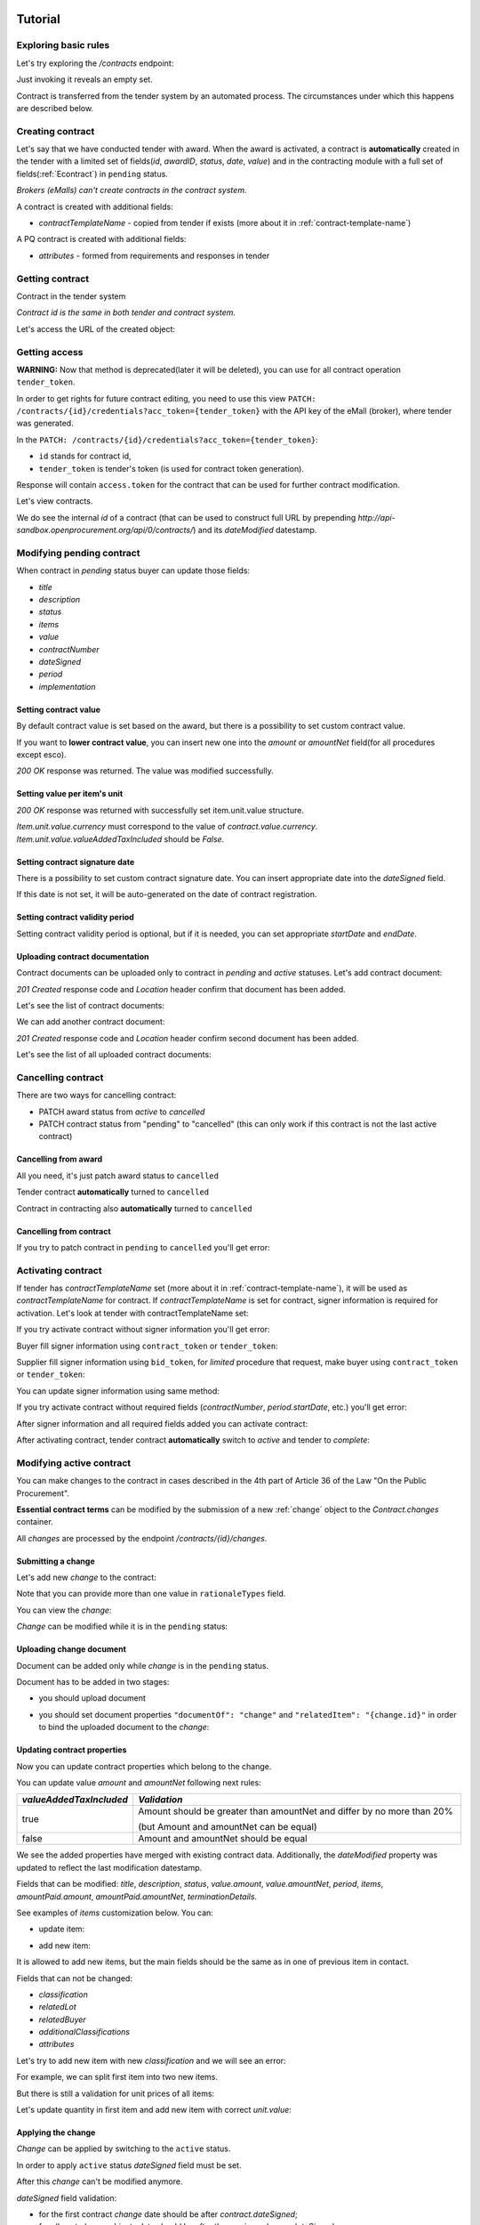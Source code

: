 .. _contracting_tutorial:

Tutorial
========

Exploring basic rules
---------------------

Let's try exploring the `/contracts` endpoint:

.. http:example:: http/contracts-listing-0.http
   :code:

Just invoking it reveals an empty set.

Contract is transferred from the tender system by an automated process.
The circumstances under which this happens are described below.


.. index:: Contracts

Creating contract
-----------------

Let's say that we have conducted tender with award. When the award is activated, a contract is **automatically** created in the tender with a limited set of fields(`id`, `awardID`, `status`, `date`, `value`) and in the contracting module with a full set of fields(:ref:`Econtract`) in ``pending`` status.

*Brokers (eMalls) can't create contracts in the contract system.*

A contract is created with additional fields:

* `contractTemplateName` - copied from tender if exists (more about it in :ref:`contract-template-name`)

A PQ contract is created with additional fields:

* `attributes` - formed from requirements and responses in tender


Getting contract
----------------

Contract in the tender system

.. http:example:: http/example_contract.http
   :code:

*Contract id is the same in both tender and contract system.*

Let's access the URL of the created object:

.. http:example:: http/contract-view.http
   :code:


Getting access
--------------

**WARNING:**
Now that method is deprecated(later it will be deleted), you can use for all contract operation ``tender_token``.


In order to get rights for future contract editing, you need to use this view ``PATCH: /contracts/{id}/credentials?acc_token={tender_token}`` with the API key of the eMall (broker), where tender was generated.

In the ``PATCH: /contracts/{id}/credentials?acc_token={tender_token}``:

* ``id`` stands for contract id,

* ``tender_token`` is tender's token (is used for contract token generation).

Response will contain ``access.token`` for the contract that can be used for further contract modification.

.. http:example:: http/deprecated-contract-credentials.http
   :code:

Let's view contracts.

.. http:example:: http/contracts-listing-1.http
   :code:


We do see the internal `id` of a contract (that can be used to construct full URL by prepending `http://api-sandbox.openprocurement.org/api/0/contracts/`) and its `dateModified` datestamp.


Modifying pending contract
--------------------------

When contract in `pending` status buyer can update those fields:

* `title`
* `description`
* `status`
* `items`
* `value`
* `contractNumber`
* `dateSigned`
* `period`
* `implementation`


Setting contract value
~~~~~~~~~~~~~~~~~~~~~~

By default contract value is set based on the award, but there is a possibility to set custom contract value.

If you want to **lower contract value**, you can insert new one into the `amount` or `amountNet` field(for all procedures except esco).

.. http:example:: http/contract-set-contract-value.http
   :code:

`200 OK` response was returned. The value was modified successfully.

Setting value per item's unit
~~~~~~~~~~~~~~~~~~~~~~~~~~~~~

.. http:example:: http/contract-set-contract_items_unit-value.http
   :code:

`200 OK` response was returned with successfully set item.unit.value structure.

`Item.unit.value.currency` must correspond to the value of `contract.value.currency`.
`Item.unit.value.valueAddedTaxIncluded` should be `False`.


Setting contract signature date
~~~~~~~~~~~~~~~~~~~~~~~~~~~~~~~

There is a possibility to set custom contract signature date. You can insert appropriate date into the `dateSigned` field.

If this date is not set, it will be auto-generated on the date of contract registration.

.. http:example:: http/contract-sign-date.http
   :code:

Setting contract validity period
~~~~~~~~~~~~~~~~~~~~~~~~~~~~~~~~

Setting contract validity period is optional, but if it is needed, you can set appropriate `startDate` and `endDate`.

.. http:example:: http/contract-period.http
   :code:

Uploading contract documentation
~~~~~~~~~~~~~~~~~~~~~~~~~~~~~~~~

Contract documents can be uploaded only to contract in `pending` and `active` statuses. Let's add contract document:

.. http:example:: http/contract-upload-document.http
   :code:

`201 Created` response code and `Location` header confirm that document has been added.

Let's see the list of contract documents:

.. http:example:: http/contract-get-documents.http
   :code:

We can add another contract document:

.. http:example:: http/contract-upload-second-document.http
   :code:

`201 Created` response code and `Location` header confirm second document has been added.

Let's see the list of all uploaded contract documents:

.. http:example:: http/contract-get-documents-again.http
   :code:


Cancelling contract
-------------------

There are two ways for cancelling contract:

* PATCH award status from `active` to `cancelled`
* PATCH contract status from "pending" to "cancelled" (this can only work if this contract is not the last active contract)


.. _contracting_tutorial_cancelling_award:

Cancelling from award
~~~~~~~~~~~~~~~~~~~~~

All you need, it's just patch award status to ``cancelled``

.. http:example:: http/award-cancelling.http
   :code:

Tender contract **automatically** turned to ``cancelled``

.. http:example:: http/tender-contract-cancelled.http
   :code:

Contract in contracting also **automatically** turned to ``cancelled``

.. http:example:: http/contract-cancelled.http
   :code:

Cancelling from contract
~~~~~~~~~~~~~~~~~~~~~~~~

If  you try to patch contract in ``pending`` to ``cancelled`` you'll get error:

.. http:example:: http/contract-cancelling-error.http
   :code:


Activating contract
-------------------

If tender has `contractTemplateName` set (more about it in :ref:`contract-template-name`), it will be used as `contractTemplateName` for contract.
If `contractTemplateName` is set for contract, signer information is required for activation.
Let's look at tender with contractTemplateName set:

.. http:example:: http/tender-with-contract-template-name.http
   :code:


If you try activate contract without signer information you'll get error:

.. http:example:: http/contract-activating-error.http
   :code:


Buyer fill signer information using ``contract_token`` or ``tender_token``:

.. http:example:: http/contract-owner-add-signer-info.http
   :code:


Supplier fill signer information using ``bid_token``, for `limited` procedure that request, make buyer using ``contract_token`` or ``tender_token``:

.. http:example:: http/contract-supplier-add-signer-info.http
   :code:


You can update signer information using same method:

.. http:example:: http/update-contract-owner-add-signer-info.http
   :code:

If you try activate contract without required fields (`contractNumber`, `period.startDate`, etc.) you'll get error:

.. http:example:: http/contract-activating-error-fields.http
   :code:

After signer information and all required fields added you can activate contract:

.. http:example:: http/contract-activate.http
   :code:


After activating contract, tender contract **automatically** switch to `active` and tender  to `complete`:

.. http:example:: http/tender-complete.http
   :code:

Modifying active contract
-------------------------

You can make changes to the contract in cases described in the 4th part of Article 36 of the Law "On the Public Procurement".

**Essential contract terms** can be modified by the submission of a new :ref:`change` object to the `Contract.changes` container.

All `changes` are processed by the endpoint `/contracts/{id}/changes`.

Submitting a change
~~~~~~~~~~~~~~~~~~~

Let's add new `change` to the contract:

.. http:example:: http/add-contract-change.http
   :code:

Note that you can provide more than one value in ``rationaleTypes`` field.

You can view the `change`:

.. http:example:: http/view-contract-change.http
   :code:

`Change` can be modified while it is in the ``pending`` status:

.. http:example:: http/patch-contract-change.http
   :code:

Uploading change document
~~~~~~~~~~~~~~~~~~~~~~~~~

Document can be added only while `change` is in the ``pending`` status.

Document has to be added in two stages:

* you should upload document

.. http:example:: http/add-contract-change-document.http
   :code:

* you should set document properties ``"documentOf": "change"`` and ``"relatedItem": "{change.id}"`` in order to bind the uploaded document to the `change`:

.. http:example:: http/set-document-of-change.http
   :code:

Updating contract properties
~~~~~~~~~~~~~~~~~~~~~~~~~~~~

Now you can update contract properties which belong to the change.

You can update value `amount` and `amountNet` following next rules:

.. list-table::
   :widths: 25 75
   :header-rows: 1

   * - `valueAddedTaxIncluded`
     - `Validation`
   * - true
     - Amount should be greater than amountNet and differ by no more than 20%

       (but Amount and amountNet can be equal)
   * - false
     - Amount and amountNet should be equal


.. http:example:: http/contracts-patch.http
   :code:

We see the added properties have merged with existing contract data. Additionally, the `dateModified` property was updated to reflect the last modification datestamp.

Fields that can be modified: `title`, `description`, `status`, `value.amount`, `value.amountNet`, `period`, `items`, `amountPaid.amount`, `amountPaid.amountNet`, `terminationDetails`.

See examples of `items` customization below. You can:

* update item:

.. http:example:: http/update-contract-item.http
   :code:

* add new item:

It is allowed to add new items, but the main fields should be the same as in one of previous item in contact.

Fields that can not be changed:

* `classification`
* `relatedLot`
* `relatedBuyer`
* `additionalClassifications`
* `attributes`

Let's try to add new item with new `classification` and we will see an error:

.. http:example:: http/add-item-invalid-classification.http
    :code:

For example, we can split first item into two new items.

But there is still a validation for unit prices of all items:

.. http:example:: http/add-item-invalid-price.http
    :code:

Let's update quantity in first item and add new item with correct `unit.value`:

.. http:example:: http/add-contract-item.http
   :code:

Applying the change
~~~~~~~~~~~~~~~~~~~

`Change` can be applied by switching to the ``active`` status.

In order to apply ``active`` status `dateSigned` field must be set.

After this `change` can't be modified anymore.

.. http:example:: http/apply-contract-change.http
   :code:

`dateSigned` field validation:

* for the first contract `change` date should be after `contract.dateSigned`;

* for all next `change` objects date should be after the previous `change.dateSigned`.

You can view all changes:

.. http:example:: http/view-all-contract-changes.http
   :code:

All changes are also listed on the contract view.

.. http:example:: http/view-contract.http
   :code:


Uploading documentation
-----------------------

Procuring entity can upload PDF files into the created contract. Uploading should
follow the :ref:`upload` rules.

.. http:example:: http/upload-contract-document.http
   :code:

`201 Created` response code and `Location` header confirm document creation.
We can additionally query the `documents` collection API endpoint to confirm the
action:

.. http:example:: http/contract-documents.http
   :code:

And again we can confirm that there are two documents uploaded.

.. http:example:: http/upload-contract-document-2.http
   :code:

In case we made an error, we can reupload the document over the older version:

.. http:example:: http/upload-contract-document-3.http
   :code:

And we can see that it is overriding the original version:

.. http:example:: http/get-contract-document-3.http
   :code:


.. index:: Enquiries, Question, Answer


Completing contract
-------------------

Before contract can be completed ``amountPaid`` field value should be set (regardless whether the contract was successful or unsuccessful).
Contract can be completed by switching to ``terminated`` status.
Let's perform these actions in single request:

.. http:example:: http/contract-termination.http
   :code:

Note that you can set/change ``amountPaid.amount``, ``amountPaid.amountNet``, ``amountPaid.valueAddedTaxIncluded`` values. ``amountPaid.currency`` field value is generated from ``Contract.value`` field.

If contract is unsuccessful reasons for termination ``terminationDetails`` should be specified.

Any future modification to the contract are not allowed.


.. index:: Aggregate contracts

Aggregate contracts
===================

Creation of aggregate contracts
-------------------------------

For each `buyer` object in tender system is creating separate `contract` respectively when `award` become active.

Create tender with several buyers, each `item` should be assigned to related `buyer` using `relatedBuyer` field :

.. http:example:: http/create-multiple-buyers-tender.http
    :code:

Move forward as usual, activate award:

.. http:example:: http/set-active-award.http
    :code:

After activating award system is creating such amount of contracts that corresponds to the amount of buyers

.. http:example:: http/get-multi-contracts.http
    :code:

Update Amount.Value of each contract considering the sum of product of Unit.Value by Quantity for each item in contract.

.. http:example:: http/patch-1st-contract-value.http
    :code:

.. http:example:: http/patch-2nd-contract-value.http
    :code:

You can activate or terminate each contract as usual.
If there are not contracts in `pending` status and at least one contract became `active` tender is becoming `complete`

If award was cancelled, all contracts related to this awardID become in cancelled status.


Cancellation of aggregate contracts
-----------------------------------

Contracts can be cancelled:

.. http:example:: http/patch-to-cancelled-1st-contract.http
    :code:

Except when contract is the last not cancelled contract:

.. http:example:: http/patch-to-cancelled-2nd-contract-error.http
    :code:

In that case related award should be cancelled:

.. http:example:: http/award-cancelling.http
    :code:

Let's check all contracts are cancelled:

.. http:example:: http/get-multi-contracts-cancelled.http
    :code:
